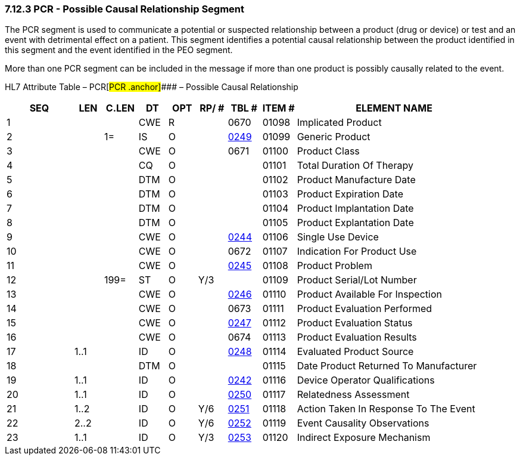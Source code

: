 === 7.12.3 PCR - Possible Causal Relationship Segment

The PCR segment is used to communicate a potential or suspected relationship between a product (drug or device) or test and an event with detrimental effect on a patient. This segment identifies a potential causal relationship between the product identified in this segment and the event identified in the PEO segment.

More than one PCR segment can be included in the message if more than one product is possibly causally related to the event.

HL7 Attribute Table – PCR[#PCR .anchor]#### – Possible Causal Relationship

[width="100%",cols="14%,6%,7%,6%,6%,6%,7%,7%,41%",options="header",]
|===
|SEQ |LEN |C.LEN |DT |OPT |RP/ # |TBL # |ITEM # |ELEMENT NAME
|1 | | |CWE |R | |0670 |01098 |Implicated Product
|2 | |1= |IS |O | |file:///E:\V2\v2.9%20final%20Nov%20from%20Frank\V29_CH02C_Tables.docx#HL70249[0249] |01099 |Generic Product
|3 | | |CWE |O | |0671 |01100 |Product Class
|4 | | |CQ |O | | |01101 |Total Duration Of Therapy
|5 | | |DTM |O | | |01102 |Product Manufacture Date
|6 | | |DTM |O | | |01103 |Product Expiration Date
|7 | | |DTM |O | | |01104 |Product Implantation Date
|8 | | |DTM |O | | |01105 |Product Explantation Date
|9 | | |CWE |O | |file:///E:\V2\v2.9%20final%20Nov%20from%20Frank\V29_CH02C_Tables.docx#HL70244[0244] |01106 |Single Use Device
|10 | | |CWE |O | |0672 |01107 |Indication For Product Use
|11 | | |CWE |O | |file:///E:\V2\v2.9%20final%20Nov%20from%20Frank\V29_CH02C_Tables.docx#HL70245[0245] |01108 |Product Problem
|12 | |199= |ST |O |Y/3 | |01109 |Product Serial/Lot Number
|13 | | |CWE |O | |file:///E:\V2\v2.9%20final%20Nov%20from%20Frank\V29_CH02C_Tables.docx#HL70246[0246] |01110 |Product Available For Inspection
|14 | | |CWE |O | |0673 |01111 |Product Evaluation Performed
|15 | | |CWE |O | |file:///E:\V2\v2.9%20final%20Nov%20from%20Frank\V29_CH02C_Tables.docx#HL70247[0247] |01112 |Product Evaluation Status
|16 | | |CWE |O | |0674 |01113 |Product Evaluation Results
|17 |1..1 | |ID |O | |file:///E:\V2\v2.9%20final%20Nov%20from%20Frank\V29_CH02C_Tables.docx#HL70248[0248] |01114 |Evaluated Product Source
|18 | | |DTM |O | | |01115 |Date Product Returned To Manufacturer
|19 |1..1 | |ID |O | |file:///E:\V2\v2.9%20final%20Nov%20from%20Frank\V29_CH02C_Tables.docx#HL70242[0242] |01116 |Device Operator Qualifications
|20 |1..1 | |ID |O | |file:///E:\V2\v2.9%20final%20Nov%20from%20Frank\V29_CH02C_Tables.docx#HL70250[0250] |01117 |Relatedness Assessment
|21 |1..2 | |ID |O |Y/6 |file:///E:\V2\v2.9%20final%20Nov%20from%20Frank\V29_CH02C_Tables.docx#HL70251[0251] |01118 |Action Taken In Response To The Event
|22 |2..2 | |ID |O |Y/6 |file:///E:\V2\v2.9%20final%20Nov%20from%20Frank\V29_CH02C_Tables.docx#HL70252[0252] |01119 |Event Causality Observations
|23 |1..1 | |ID |O |Y/3 |file:///E:\V2\v2.9%20final%20Nov%20from%20Frank\V29_CH02C_Tables.docx#HL70253[0253] |01120 |Indirect Exposure Mechanism
|===

